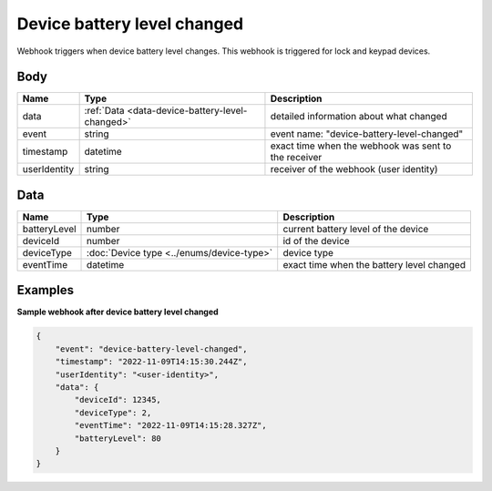 Device battery level changed
====================================

Webhook triggers when device battery level changes.
This webhook is triggered for lock and keypad devices.

Body 
-------------

+------------------------+---------------------------------------------------+-----------------------------------------------------------+
| Name                   | Type                                              | Description                                               |
+========================+===================================================+===========================================================+
| data                   | :ref:`Data <data-device-battery-level-changed>`   | detailed information about what changed                   |
+------------------------+---------------------------------------------------+-----------------------------------------------------------+
| event                  | string                                            | event name: "device-battery-level-changed"                |
+------------------------+---------------------------------------------------+-----------------------------------------------------------+
| timestamp              | datetime                                          | exact time when the webhook was sent to the receiver      |
+------------------------+---------------------------------------------------+-----------------------------------------------------------+
| userIdentity           | string                                            | receiver of the webhook (user identity)                   |
+------------------------+---------------------------------------------------+-----------------------------------------------------------+

.. _data-device-battery-level-changed:

Data
-------------

+------------------------+--------------------------------------------+------------------------------------------------+
| Name                   | Type                                       | Description                                    |
+========================+============================================+================================================+
| batteryLevel           | number                                     | current battery level of the device            |
+------------------------+--------------------------------------------+------------------------------------------------+
| deviceId               | number                                     | id of the device                               |
+------------------------+--------------------------------------------+------------------------------------------------+
| deviceType             | :doc:`Device type <../enums/device-type>`  | device type                                    |
+------------------------+--------------------------------------------+------------------------------------------------+
| eventTime              | datetime                                   | exact time when the battery level changed      |
+------------------------+--------------------------------------------+------------------------------------------------+

Examples
-------------

**Sample webhook after device battery level changed**

.. code-block:: js

    {   
        "event": "device-battery-level-changed",
        "timestamp": "2022-11-09T14:15:30.244Z",
        "userIdentity": "<user-identity>",
        "data": {
            "deviceId": 12345,
            "deviceType": 2,
            "eventTime": "2022-11-09T14:15:28.327Z",
            "batteryLevel": 80
        }
    }